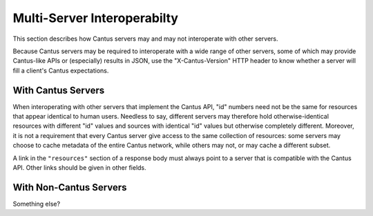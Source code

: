 .. _`multiserver`:

Multi-Server Interoperabilty
============================

This section describes how Cantus servers may and may not interoperate with other servers.

Because Cantus servers may be required to interoperate with a wide range of other servers, some of
which may provide Cantus-like APIs or (especially) results in JSON, use the "X-Cantus-Version" HTTP
header to know whether a server will fill a client's Cantus expectations.

With Cantus Servers
-------------------

When interoperating with other servers that implement the Cantus API, "id" numbers need not be the
same for resources that appear identical to human users. Needless to say, different servers may
therefore hold otherwise-identical resources with different "id" values and sources with identical
"id" values but otherwise completely different. Moreover, it is not a requirement that every Cantus
server give access to the same collection of resources: some servers may choose to cache metadata
of the entire Cantus network, while others may not, or may cache a different subset.

A link in the ``"resources"`` section of a response body must always point to a server that is
compatible with the Cantus API. Other links should be given in other fields.

With Non-Cantus Servers
-----------------------

Something else?
